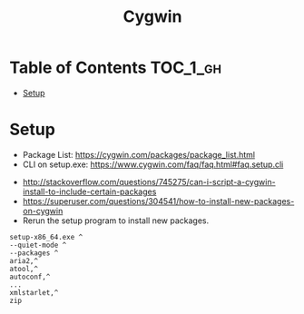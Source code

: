 #+TITLE: Cygwin

* Table of Contents :TOC_1_gh:
 - [[#setup][Setup]]

* Setup
- Package List: https://cygwin.com/packages/package_list.html
- CLI on setup.exe: https://www.cygwin.com/faq/faq.html#faq.setup.cli


- http://stackoverflow.com/questions/745275/can-i-script-a-cygwin-install-to-include-certain-packages
- https://superuser.com/questions/304541/how-to-install-new-packages-on-cygwin
- Rerun the setup program to install new packages.

#+BEGIN_EXAMPLE
  setup-x86_64.exe ^
  --quiet-mode ^
  --packages ^
  aria2,^
  atool,^
  autoconf,^
  ...
  xmlstarlet,^
  zip
#+END_EXAMPLE

